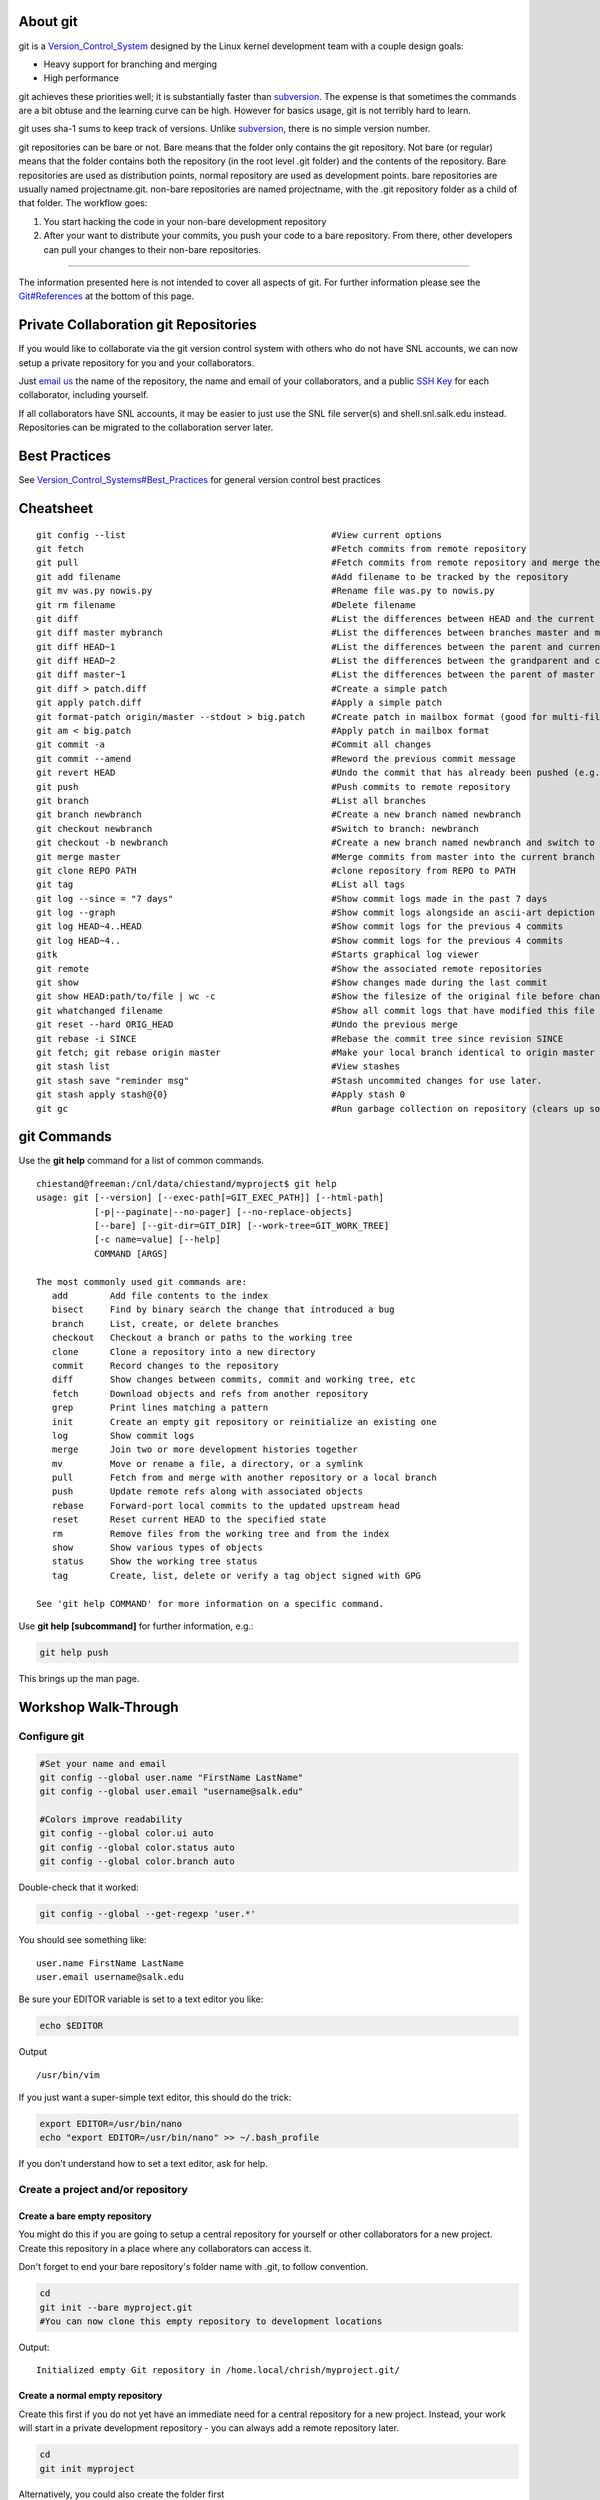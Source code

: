 About git
---------

git is a `Version\_Control\_System <Version_Control_System>`__ designed
by the Linux kernel development team with a couple design goals:

-  Heavy support for branching and merging
-  High performance

git achieves these priorities well; it is substantially faster
than `subversion <subversion>`__. The expense is that sometimes the
commands are a bit obtuse and the learning curve can be high. However
for basics usage, git is not terribly hard to learn.

git uses sha-1 sums to keep track of versions. Unlike
`subversion <subversion>`__, there is no simple version number.

git repositories can be bare or not. Bare means that the folder only
contains the git repository. Not bare (or regular) means that the folder
contains both the repository (in the root level .git folder) and the
contents of the repository. Bare repositories are used as distribution
points, normal repository are used as development points. bare
repositories are usually named projectname.git. non-bare repositories
are named projectname, with the .git repository folder as a child of
that folder. The workflow goes:

#. You start hacking the code in your non-bare development repository
#. After your want to distribute your commits, you push your code to a
   bare repository. From there, other developers can pull your changes
   to their non-bare repositories.


======================

.. raw:: html
	:format: html

   <table class="wikitable">
   <tr>
   <th>
   </th>
   <th>Bare Repository
   </th>
   <th>Normal Repository
   </th>
   </tr>
   <tr>
   <td>Folder Name
   </td>
   <td>ends with .git (e.g. "myproject.git")
   </td>
   <td>does not end with .git (e.g. "myproject")
   </td>
   </tr>
   <tr>
   <td>Typical Use
   </td>
   <td>A central repository used to push/pull to/from multiple repositories
   </td>
   <td>A development repository used by one person
   </td>
   </tr>
   <tr>
   <td>Contains
   </td>
   <td>The entire project history
   </td>
   <td>The entire project history plus a checked out commit and uncommitted changes
   </td>
   </tr>
   </table>


The information presented here is not intended to cover all aspects of
git. For further information please see the
`Git#References <Git#References>`__ at the bottom of this page.

Private Collaboration git Repositories
--------------------------------------

If you would like to collaborate via the git version control system with
others who do not have SNL accounts, we can now setup a private
repository for you and your collaborators.

Just `email
us <mailto:support@salk.edu?Subject=Git%20Collaboration%20Repository%20Request%3A>`__
the name of the repository, the name and email of your collaborators,
and a public `SSH Key <SSH Key>`__ for each collaborator, including
yourself.

If all collaborators have SNL accounts, it may be easier to just use the
SNL file server(s) and shell.snl.salk.edu instead. Repositories can be
migrated to the collaboration server later.

Best Practices
--------------

See
`Version\_Control\_Systems#Best\_Practices <Version_Control_Systems#Best_Practices>`__
for general version control best practices

Cheatsheet
----------

::

    git config --list                                       #View current options
    git fetch                                               #Fetch commits from remote repository
    git pull                                                #Fetch commits from remote repository and merge them
    git add filename                                        #Add filename to be tracked by the repository
    git mv was.py nowis.py                                  #Rename file was.py to nowis.py
    git rm filename                                         #Delete filename
    git diff                                                #List the differences between HEAD and the current working copy
    git diff master mybranch                                #List the differences between branches master and mybranch
    git diff HEAD~1                                         #List the differences between the parent and current version, man gitrevisions(7) for more
    git diff HEAD~2                                         #List the differences between the grandparent and current version, man gitrevisions(7) for more
    git diff master~1                                       #List the differences between the parent of master and the current version, man gitrevisions(7) for more
    git diff > patch.diff                                   #Create a simple patch
    git apply patch.diff                                    #Apply a simple patch
    git format-patch origin/master --stdout > big.patch     #Create patch in mailbox format (good for multi-file patches)
    git am < big.patch                                      #Apply patch in mailbox format
    git commit -a                                           #Commit all changes
    git commit --amend                                      #Reword the previous commit message
    git revert HEAD                                         #Undo the commit that has already been pushed (e.g. to origin)
    git push                                                #Push commits to remote repository
    git branch                                              #List all branches
    git branch newbranch                                    #Create a new branch named newbranch
    git checkout newbranch                                  #Switch to branch: newbranch
    git checkout -b newbranch                               #Create a new branch named newbranch and switch to it
    git merge master                                        #Merge commits from master into the current branch
    git clone REPO PATH                                     #clone repository from REPO to PATH
    git tag                                                 #List all tags
    git log --since = "7 days"                              #Show commit logs made in the past 7 days
    git log --graph                                         #Show commit logs alongside an ascii-art depiction of branch/merge history
    git log HEAD~4..HEAD                                    #Show commit logs for the previous 4 commits
    git log HEAD~4..                                        #Show commit logs for the previous 4 commits
    gitk                                                    #Starts graphical log viewer
    git remote                                              #Show the associated remote repositories
    git show                                                #Show changes made during the last commit
    git show HEAD:path/to/file | wc -c                      #Show the filesize of the original file before changes
    git whatchanged filename                                #Show all commit logs that have modified this file
    git reset --hard ORIG_HEAD                              #Undo the previous merge
    git rebase -i SINCE                                     #Rebase the commit tree since revision SINCE
    git fetch; git rebase origin master                     #Make your local branch identical to origin master after the point of divergence, then put your local commits at the end.
    git stash list                                          #View stashes
    git stash save "reminder msg"                           #Stash uncommited changes for use later.
    git stash apply stash@{0}                               #Apply stash 0
    git gc                                                  #Run garbage collection on repository (clears up some disk space by deleting unconnected commits)

git Commands
------------

Use the **git help** command for a list of common commands.

::

    chiestand@freeman:/cnl/data/chiestand/myproject$ git help
    usage: git [--version] [--exec-path[=GIT_EXEC_PATH]] [--html-path]
               [-p|--paginate|--no-pager] [--no-replace-objects]
               [--bare] [--git-dir=GIT_DIR] [--work-tree=GIT_WORK_TREE]
               [-c name=value] [--help]
               COMMAND [ARGS]

    The most commonly used git commands are:
       add        Add file contents to the index
       bisect     Find by binary search the change that introduced a bug
       branch     List, create, or delete branches
       checkout   Checkout a branch or paths to the working tree
       clone      Clone a repository into a new directory
       commit     Record changes to the repository
       diff       Show changes between commits, commit and working tree, etc
       fetch      Download objects and refs from another repository
       grep       Print lines matching a pattern
       init       Create an empty git repository or reinitialize an existing one
       log        Show commit logs
       merge      Join two or more development histories together
       mv         Move or rename a file, a directory, or a symlink
       pull       Fetch from and merge with another repository or a local branch
       push       Update remote refs along with associated objects
       rebase     Forward-port local commits to the updated upstream head
       reset      Reset current HEAD to the specified state
       rm         Remove files from the working tree and from the index
       show       Show various types of objects
       status     Show the working tree status
       tag        Create, list, delete or verify a tag object signed with GPG

    See 'git help COMMAND' for more information on a specific command.

Use **git help [subcommand]** for further information, e.g.:

.. code:: bash

    git help push

This brings up the man page.



Workshop Walk-Through
-------------------------

Configure git
~~~~~~~~~~~~~

.. code:: bash

    #Set your name and email
    git config --global user.name "FirstName LastName"
    git config --global user.email "username@salk.edu"

    #Colors improve readability
    git config --global color.ui auto
    git config --global color.status auto
    git config --global color.branch auto

Double-check that it worked:

.. code:: bash

    git config --global --get-regexp 'user.*'

You should see something like:

::

    user.name FirstName LastName
    user.email username@salk.edu

Be sure your EDITOR variable is set to a text editor you like:

.. code:: bash

    echo $EDITOR

Output

::

    /usr/bin/vim

If you just want a super-simple text editor, this should do the trick:

.. code:: bash

    export EDITOR=/usr/bin/nano
    echo "export EDITOR=/usr/bin/nano" >> ~/.bash_profile

If you don't understand how to set a text editor, ask for help.

Create a project and/or repository
~~~~~~~~~~~~~~~~~~~~~~~~~~~~~~~~~~~~~~

Create a bare empty repository
^^^^^^^^^^^^^^^^^^^^^^^^^^^^^^

You might do this if you are going to setup a central repository for
yourself or other collaborators for a new project. Create this
repository in a place where any collaborators can access it.

Don't forget to end your bare repository's folder name with .git, to
follow convention.

.. code:: bash

    cd
    git init --bare myproject.git
    #You can now clone this empty repository to development locations

Output:

::

    Initialized empty Git repository in /home.local/chrish/myproject.git/

Create a normal empty repository
^^^^^^^^^^^^^^^^^^^^^^^^^^^^^^^^

Create this first if you do not yet have an immediate need for a central repository
for a new project. Instead, your work will start in a private
development repository - you can always add a remote repository later.

.. code:: bash

    cd
    git init myproject


Alternatively, you could also create the folder first

.. code:: bash

    #Alternatively
    mkdir myproject
    cd myproject
    git init

Output:

::

    Initialized empty Git repository in Initialized empty Git repository in /home.local/chrish/myproject/.git/

note: the .git folder is stored in the root directory. The .git folder
is exactly the same as a bare repository by itself.

Now you can start version controlled work in the folder you've created.


.. code:: bash

    #Clean this up for now, we'll create it again later
    cd
    rm -rf myproject



Create a bare and non-bare repositories by importing a non-versioned project
^^^^^^^^^^^^^^^^^^^^^^^^^^^^^^^^^^^^^^^^^^^^^^^^^^^^^^^^^^^^^^^^^^^^^^^^^^^^

Do this if you have an existing un-versioned project you want to put
under version control. This will create both a private development
repository and a shared collaboration repository. If you do not need the
shared repository you can skip those steps.

Go to the top level of the project and type:

.. code:: bash

    mkdir my_previous_project #Now I'm inside the top level of my project
    cd my_previous_project
    echo 'file contents 1' > file1.txt
    echo 'file contents 2' > file2.txt
    git init

Output:

::

    Initialized empty Git repository in /home.local/chrish/my_previous_project/.git/

Then add all files into the repository:

.. code:: bash

    git add .

Verify there are no files that haven't been tracked (eg . hidden files):

.. code:: bash

    git status

Output:

.. code:: bash

    # On branch master
    #
    # Initial commit
    #
    # Changes to be committed:
    #   (use "git rm --cached <file>..." to unstage)
    #
    #   new file:   file1.txt
    #   new file:   file2.txt
    #

Commit your files.

.. code:: bash

    git commit -a -m "Initial import my_previous_project into a git repository"

Output

::

    [master (root-commit) ba306e5] Initial import my_previous_project into a git repository
     0 files changed, 0 insertions(+), 0 deletions(-)
     create mode 100644 1
     create mode 100644 2

Lastly, you'll probably want to clone this git repository to a bare
repository so you and colleagues can push to it.

.. code:: bash

    cd
    mkdir git   #I might store all my shared git projects in this subfolder for convenience

    #Now I clone the git repository I've just created into a shared location
    git clone --bare my_previous_project git/my_previoius_project.git

    #In actual use, this might be a website like github instead

Output:

::

    Cloning into bare repository git/my_previous_project.git...
    done.

Now set the new bare repository as the remote origin for the non-bare
repository

.. code:: bash

    cd my_previous_project
    git remote add origin "$HOME/git/my_previoius_project.git"

    #Confirm that fetch works
    git fetch

::

    Everything up-to-date

Clone a repository
~~~~~~~~~~~~~~~~~~

You can clone or fetch or push git data via a local file system, ssh, the
git protocol, http, and ftp.

Clone locally
^^^^^^^^^^^^^

.. code:: bash

    cd
    git clone myproject.git myproject

::

    Cloning into myproject...
    done.

.. code:: bash

    #Clean this up for now, we'll create it again later
    cd
    rm -rf myproject


Clone via git protocol
^^^^^^^^^^^^^^^^^^^^^^

The git protocol is a simple and efficient protocol made just for
transmitting git repository data. One place you might use this is
cloning from a DVCS website like github.

For example, to clone from github:

.. code:: bash

    #This will not work because our test server is not directly connected to the internet
    # git clone https://github.com/sharpee/mid.git
    
    #Instead for this class we will clone via HTTPS
    git clone https://github.com/sharpee/mid.git

Output

::

    Cloning into mid...
    remote: Counting objects: 76, done.
    remote: Compressing objects: 100% (55/55), done.
    remote: Total 76 (delta 13), reused 76 (delta 13)
    Receiving objects: 100% (76/76), 43.31 KiB, done.
    Resolving deltas: 100% (13/13), done.

clone/push/fetch over ssh
^^^^^^^^^^^^^^^^^^^^^^^^^^^^^^

If given a hostname as part of the source and no other protocol, git
will ssh to the remote host to clone the repository. We recommend you have
SSH Keys setup if you do this. If you use ssh more than
once a day, you should have SSH Keys setup anyway because it prevents you
from having to type in your password every time.

.. code:: bash

    git clone git-workshop.snl.salk.edu:~/myproject.git myproject

Output:

::

    Cloning into 'myproject'...

git will ssh for you any time you need to do a fetch or push


Manipulating Code in the Checked-Out Repository
~~~~~~~~~~~~~~~~~~~~~~~~~~~~~~~~~~~~~~~~~~~~~~~

All of these changes require commits afterwards to finalize. On the
flipside, they are all easily undone until they are committed. Even when
committed, undo is very easy until you have pushed. After a push,
reversing a commit requires some thought: pushes cannot simply be
reversed.


Adding Files or Folders
^^^^^^^^^^^^^^^^^^^^^^^

.. code:: bash

    cd myproject
    cp -r /workshop/vcs-example/* .  #copy everything over

These files are still unknown by git and must be added before they are
tracked:

.. code:: bash

    git status

Output

::

    # On branch master
    #
    # Initial commit
    #
    # Untracked files:
    #   (use "git add <file>..." to include in what will be committed)
    #
    #   README.md
    #   brownian-1d.py
    #   brownian-2d.py
    #   library/
    #   rank-nullspace.py
    nothing added to commit but untracked files present (use "git add" to track)

So add them:

.. code:: bash

    git add .

Added files still need to be committed or else will not be pushed.

.. code:: bash

    git status

Output

.. code:: bash

    # On branch master
    #
    # Initial commit
    #
    # Changes to be committed:
    #   (use "git rm --cached <file>..." to unstage)
    #
    #   new file:   README.md
    #   new file:   brownian-1d.py
    #   new file:   brownian-2d.py
    #   new file:   library/brownian.py
    #   new file:   library/rank_nullspace.py
    #   new file:   rank-nullspace.py
    #

note: git cannot add an empty directory. If you want to add an empty
directory put any file such as .gitignore inside the directory and add it.

Finally, make your first commit:

.. code:: bash

    git commit -a

Leave a informational note in your text editor, then save the file and
quit. Congratulations, this is the first commit.

Verify that there is nothing left unknown by git:

.. code:: bash

    git status

::

    # On branch master
    nothing to commit (working directory clean)

Moving Files or Folders
^^^^^^^^^^^^^^^^^^^^^^^

.. code:: bash

    git mv rank-nullspace.py rank.py
    git status

Output

::

    # On branch master
    # Changes to be committed:
    #   (use "git reset HEAD <file>..." to unstage)
    #
    #   renamed:    rank-nullspace.py -> rank.py
    #

Now commit your change

.. code:: bash

    git commit -a -m "Renamed rank-nullspace.py to rank.py"

Output

::

    [master 329d922] Renamed rank-nullspace.py to rank.py
     1 files changed, 0 insertions(+), 0 deletions(-)
     rename rank-nullspace.py => rank.py (100%)


Copying Files or Folders
^^^^^^^^^^^^^^^^^^^^^^^^

Because git stores content, there is no special copy command. git will
recognize that content has been copied and will not store an additional
copy in the database on a commit.

.. code:: bash

    cp -r rank.py rank-test.py
    git status

Output

::

    # On branch master
    # Untracked files:
    #   (use "git add <file>..." to include in what will be committed)
    #
    #   rank-test.py
    nothing added to commit but untracked files present (use "git add" to track)

.. code:: bash

    git add rank-test.py
    git commit -m "Added testing version of rank file"

Output

::

    [master e5ba37c] Added testing version of rank-test.py
     1 files changed, 85 insertions(+), 0 deletions(-)
     create mode 100644 rank-test.py

Viewing Diffs
^^^^^^^^^^^^^

Now make a change to rank-test.py via a text editor, e.g.:

.. code:: bash

    vim rank-test.py

.. code:: bash

    git status

Output

::

    # On branch master
    # Changed but not updated:
    #   (use "git add <file>..." to update what will be committed)
    #   (use "git checkout -- <file>..." to discard changes in working directory)
    #
    #   modified:   rank-test.py
    #
    no changes added to commit (use "git add" and/or "git commit -a")

.. code:: bash

    git diff

Output

.. code:: diff

    diff --git a/rank-test.py b/rank-test.py
    index 7a3c1d0..6679143 100644
    --- a/rank-test.py
    +++ b/rank-test.py
    @@ -2,7 +2,7 @@ import numpy as np
     from numpy.linalg import svd
     
     
    -def rank(A, atol=1e-13, rtol=0):
    +def rank(A, atol=1e-13, rtol=1):
         """Estimate the rank (i.e. the dimension of the nullspace) of a matrix.
     
         The algorithm used by this function is based on the singular value

Now commit your change:

.. code:: bash

    git commit -a -m "Changed relative tolerance for test"

Output

::

    [master f5e7b68] Changed relative tolerance for test
     1 files changed, 1 insertions(+), 1 deletions(-)


Ignoring files or folders
^^^^^^^^^^^^^^^^^^^^^^^^^

In order to make this program successfully run, you'll need an X11
session open. If you don't have one, don't worry, it's not terribly
important. Type this command either way:

.. code:: bash

    python brownian-1d.py

Then run git status and notice a .pyc booger is created

.. code:: bash

    git status

::

    # On branch master
    # Untracked files:
    #   (use "git add <file>..." to include in what will be committed)
    #
    #   library/brownian.pyc
    nothing added to commit but untracked files present (use "git add" to track)

We could just add this file, but it might be optimized differently on
another computer. Further, it's going to change anything your code does
- you don't want to have to track two different files when you only need
to track one. Ignoring files is an important part of any VCS. Python
programming is a good example, because the python compiler will create
pre-optimized .pyc files which, as a programmer, you don't really care
about. So let's ignore them.

Run this command:

.. code:: bash

    echo -n "*.pyc" > .gitignore
    
    #Alternatively
    # vim .gitignore #and put *.pyc on the first line, save and quit

Now check the status again and notice that there is no mention of
library/brownian.pyc

.. code:: bash

    git status

::

    # On branch master
    # Untracked files:
    #   (use "git add <file>..." to include in what will be committed)
    #
    #   .gitignore
    nothing added to commit but untracked files present (use "git add" to track)

Git tracks all your ignores in .gitignore files. Add this file so git
will always ignore .pyc files within this repository, no matter where it
has been cloned to.

.. code:: bash

    git add .gitignore
    git commit -a -m "Ignore .pyc files"

Output

::

    [master eb1c4d9] Ignore .pyc files
     1 files changed, 1 insertions(+), 0 deletions(-)
     create mode 100644 .gitignore

Reverting Changes Before a Commit
^^^^^^^^^^^^^^^^^^^^^^^^^^^^^^^^^

There are a few ways to go about this. Careful, these will destroy your
changes to everything if a specific file is not specified.

First make a change you will revert, e.g.:

.. code:: bash

    vim rank-test.py

Here is the simplest method to revert it

.. code:: bash

    git checkout -- rank-test.py

Another method

.. code:: bash

    git reset --hard

Output

::

    HEAD is now at eb1c4d9 Ignore .pyc files

Note: git reset is a powerful command. See **git help reset** for more.

Whichever method you use, double check that git is now in a clean state:

.. code:: bash

    git status

Output:

::

    # On branch master
    nothing to commit (working directory clean)


Deleting Files or Folders
^^^^^^^^^^^^^^^^^^^^^^^^^

.. code:: bash

    git rm rank.py

Output

::

    rm 'rank.py'

Now commit your change:

.. code:: bash

    git commit -a -m "Removed rank code"

Output

::

    [master 3a736a0] Removed test rank code
     1 files changed, 0 insertions(+), 85 deletions(-)
     delete mode 100644 rank-test.py

Revewing the changelog
^^^^^^^^^^^^^^^^^^^^^^

.. code:: bash

    git log

Output

::

    commit 3a736a0da6e24cd38ee33c59811daf7a784674da
    Author: Chris Hiestand <chiestand@salk.edu>
    Date:   Fri Mar 30 19:48:26 2012 -0700

        Removed rank code

    commit eb1c4d917381ca7a955c7effe1a295cbc390df55
    Author: Chris Hiestand <chiestand@salk.edu>
    Date:   Fri Mar 30 19:43:40 2012 -0700

        Ignore .pyc files

    commit 9f60b55f78fe0a65115f8cbc6c7f76f9703bae06
    Author: Chris Hiestand <chiestand@salk.edu>
    Date:   Fri Mar 30 19:35:19 2012 -0700

        Adding brownian motion scripts

    commit f5e7b6843493a6414c5beb53b60c8c691a40014f
    Author: Chris Hiestand <chiestand@salk.edu>
    Date:   Fri Mar 30 19:31:44 2012 -0700

        Changed relative tolerance for test

    commit b5d77dc1c584f62564a4161eb3f886c707163ba1
    Author: Chris Hiestand <chiestand@salk.edu>
    Date:   Fri Mar 30 19:29:31 2012 -0700

        Added testing version of rank file

    commit 8446a130e8f4730cd6d4821e7fc4759bbfe7628d
    Author: Chris Hiestand <chiestand@salk.edu>
    Date:   Fri Mar 30 19:29:18 2012 -0700

        Renamed rank_nullspace.py to rank.py

    commit bfe09051c18b39cfdda94fd62aa7ba58d81e5061
    Author: Chris Hiestand <chiestand@salk.edu>
    Date:   Fri Mar 30 19:28:53 2012 -0700

        Initial commit of scipy example code

Who Was Responsible for This?
^^^^^^^^^^^^^^^^^^^^^^^^^^^^^

Find out who made the most recent change to every line in a file.
Columns are in order: commit, file, Author and date, line number and
line value.

.. code:: bash

    git blame rank-test.py

Output

::

    ^bfe0905 rank_nullspace.py (Chris Hiestand 2012-03-30 19:28:53 -0700  1) import numpy as np
    ^bfe0905 rank_nullspace.py (Chris Hiestand 2012-03-30 19:28:53 -0700  2) from numpy.linalg import svd
    ^bfe0905 rank_nullspace.py (Chris Hiestand 2012-03-30 19:28:53 -0700  3) 
    ^bfe0905 rank_nullspace.py (Chris Hiestand 2012-03-30 19:28:53 -0700  4) 
    570bdcf8 rank-test.py      (Chris Hiestand 2012-03-30 19:51:24 -0700  5) def rank(A, atol=1e-13, rtol=1):
    ^bfe0905 rank_nullspace.py (Chris Hiestand 2012-03-30 19:28:53 -0700  6)     """Estimate the rank (i.e. the dimension of the nullspac
    ^bfe0905 rank_nullspace.py (Chris Hiestand 2012-03-30 19:28:53 -0700  7) 
    ...


What is the history of this string?
^^^^^^^^^^^^^^^^^^^^^^^^^^^^^^^^^^^

To track the history of a string in your repository, in any file
throughout the history, use the pickaxe feature.

.. code:: bash

    git log -S"import numpy as np"

::

    commit 3a736a0da6e24cd38ee33c59811daf7a784674da
    Author: Chris Hiestand <chiestand@salk.edu>
    Date:   Fri Mar 30 19:48:26 2012 -0700

        Removed rank code

    commit b5d77dc1c584f62564a4161eb3f886c707163ba1
    Author: Chris Hiestand <chiestand@salk.edu>
    Date:   Fri Mar 30 19:29:31 2012 -0700

        Added testing version of rank file

    commit 8446a130e8f4730cd6d4821e7fc4759bbfe7628d
    Author: Chris Hiestand <chiestand@salk.edu>
    Date:   Fri Mar 30 19:29:18 2012 -0700

        Renamed rank_nullspace.py to rank.py

    commit bfe09051c18b39cfdda94fd62aa7ba58d81e5061
    Author: Chris Hiestand <chiestand@salk.edu>
    Date:   Fri Mar 30 19:28:53 2012 -0700

        Initial commit of scipy example code

git submodules - using multiple repositories
^^^^^^^^^^^^^^^^^^^^^^^^^^^^^^^^^^^^^^^^^^^^

Adding a submodule to your repository
'''''''''''''''''''''''''''''''''''''

git submodules allow you to include other git repositories into your
repository. These are critically useful to build on other people's
projects.

.. code:: bash

    #Clone Tatyana Sharpee's MID and put it into the mid directory
    git submodule add https://github.com/sharpee/mid.git mid

Output

::

    Cloning into mid...
    remote: Counting objects: 76, done.
    remote: Compressing objects: 100% (55/55), done.
    remote: Total 76 (delta 13), reused 76 (delta 13)
    Receiving objects: 100% (76/76), 43.31 KiB, done.
    Resolving deltas: 100% (13/13), done.

Notice how this changes your repository:

.. code:: bash

    git status

Output

::

    # On branch master
    # Changes to be committed:
    #   (use "git reset HEAD <file>..." to unstage)
    #
    #   new file:   .gitmodules
    #   new file:   mid
    #

Now commit

.. code:: bash

    git commit -a -m "Adding mid submodule to mid folder"

Output

::

    [master f28bcf9] Adding mid submodule to mid folder
     2 files changed, 4 insertions(+), 0 deletions(-)
     create mode 100644 .gitmodules
     create mode 160000 mid

Initializing a submodule in a cloned repository
'''''''''''''''''''''''''''''''''''''''''''''''

Clone the first repository elsewhere

.. code:: bash

    cd ..
    git clone myproject myproject2

Output

::

    Cloning into myproject2...
    done.

Initialize the submodules

.. code:: bash

    cd myproject2/
    git submodule init

Output

::

    Submodule 'mid' (https://github.com/sharpee/mid.git) registered for path 'mid'

Update the submodule(s)

.. code:: bash

    git submodule update

Output

::

    Cloning into mid...
    remote: Counting objects: 76, done.
    remote: Compressing objects: 100% (55/55), done.
    remote: Total 76 (delta 13), reused 76 (delta 13)
    Receiving objects: 100% (76/76), 43.31 KiB, done.
    Resolving deltas: 100% (13/13), done.
    Submodule path 'mid': checked out 'af9a133d3dcd6da020c20b2fe73afbcf9a4bbb27'

Where does the repository live?
^^^^^^^^^^^^^^^^^^^^^^^^^^^^^^^

The primary method is:

.. code:: bash

    git remote -v

Output

::

    origin	/home.local/chrish/myproject (fetch)
    origin	/home.local/chrish/myproject (push)

Or look in .git/config in the root folder, or type:

.. code:: bash

    git config -f .git/config --get remote.origin.url

Output

::

    /home.local/chrish/myproject

Somebody moved the repository, how do I update my checked-out version?
^^^^^^^^^^^^^^^^^^^^^^^^^^^^^^^^^^^^^^^^^^^^^^^^^^^^^^^^^^^^^^^^^^^^^^

You can use git remote:

.. code:: bash

    git remote rm origin
    git remote add origin protocol://user@remotehost.tld/path/to/new/repo.git

Or edit .git/config in the root folder and update the remote origin url
or:

.. code:: bash

    git config -f .git/config --replace-all remote.origin.url protocol://user@remotehost.tld/path/to/new/repo.git




























Branching and Merging
~~~~~~~~~~~~~~~~~~~~~

This is where a DVCS like git really shines.

Creating a Branch
^^^^^^^^^^^^^^^^^

The first branch of every repository is master. Before switching to
another branch, there should be nothing uncommitted in your current
branch.

Create the branch experimental

.. code:: bash

    git branch experimental

switch to branch experimental

.. code:: bash

    git checkout experimental

Output

::

    Switched to branch 'experimental'

Make some changes

.. code:: bash

    vim rank-test.py 

Verify hippo-model.py has been changed in experimental

.. code:: bash

    git status

Output

::

    # On branch experimental
    # Changed but not updated:
    #   (use "git add <file>..." to update what will be committed)
    #   (use "git checkout -- <file>..." to discard changes in working directory)
    #
    #   modified:   rank-test.py
    #
    no changes added to commit (use "git add" and/or "git commit -a")

Commit your changes in experimental

.. code:: bash

    git commit -a -m "I'm going through my experimental phase"

Output

::

    [experimental 1cba165] I'm going through my experimental phase
     1 files changed, 1 insertions(+), 1 deletions(-)

If you want the remote repository to have a copy of the experimental
branch, push it there:

.. code:: bash

    git push origin experimental

Output

::

    Counting objects: 29, done.
    Delta compression using up to 2 threads.
    Compressing objects: 100% (28/28), done.
    Writing objects: 100% (29/29), 5.07 KiB, done.
    Total 29 (delta 9), reused 0 (delta 0)
    Unpacking objects: 100% (29/29), done.
    To /cnl/data/chiestand/git/myproject.git
     * [new branch]      experimental -> experimental

Now switch between branches at your leisure:

.. code:: bash

     git checkout master

Output

::

    Switched to branch 'master'

Listing branches in the repository
^^^^^^^^^^^^^^^^^^^^^^^^^^^^^^^^^^

The current branch gets an asterisk next to it:

.. code:: bash

    git branch

Output

::

      experimental
    * master

Merging Branches
^^^^^^^^^^^^^^^^

Imagine you are satisfied with how your experimental branch has ended up
and you'd like to merge it into your master

First switch back to master.

.. code:: bash

     git checkout master

Output

::

    Switched to branch 'master'

.. code:: bash

    git merge experimental

::

    Updating f28bcf9..1cba165
    Fast-forward
     rank-test.py |    2 +-
     1 files changed, 1 insertions(+), 1 deletions(-)

Wasn't that easy?

Resolving Conflicts
^^^^^^^^^^^^^^^^^^^

If two commits in separate branches change the same line in the same
file, they cannot be automatically merged so a conflict is thrown. You
must manually resolve the conflict for git to continue.

Let's create a conflict by editing the same line in rank-test.py in two
different branches.

So let's create a new branch to create a conflicting line

.. code:: bash

    git checkout -b conflicting-branch

Output

::

    Switched to a new branch 'conflicting-branch'

.. code:: bash

    vim rank-test.py
    git commit -a -m "Testing new rtol param value"

Output

::

    [conflicting-branch b1ed4a6] Testing new rtol param value
     1 files changed, 1 insertions(+), 1 deletions(-)

Switch back to master and commit changes to the same line of the same
file

.. code:: bash

    git checkout master

::

    Switched to branch 'master'

Now edit the same line of the same file

.. code:: bash

    vim rank-testy.py
    git commit -a -m "Testing new rtol param value in master"

::

    [master 8da7aa3] Testing new rtol param value in master
     1 files changed, 1 insertions(+), 1 deletions(-)

Now let's see what happens when we merge conflicting-branch into master

.. code:: bash

    git merge conflicting-branch

::

    Auto-merging rank-test.py
    CONFLICT (content): Merge conflict in rank-test.py
    Automatic merge failed; fix conflicts and then commit the result.

Edit the file, note that git has helpfully shown you which section was
created by which commit. Leave the line you want to keep.

.. code:: bash

    vim rank-test.py
    git commit -a -m "merging conflicting-branch"

The conflict has now been resolved

Tagging
^^^^^^^

Imagine you have published a paper, and you want to freeze your code at
the point in time used to generate data for the paper. Simply make a tag
for that code.

.. code:: bash

    #Tag the current version of master
    chiestand@sagan:/cnl/data/chiestand/myproject$ git tag j-neurosci-hippo-2012

    #Alternatively, make a tag for a previous commit:
    chiestand@sagan:/cnl/data/chiestand/myproject$ git tag j-neurosci-hippo-2012 4f9c26bf8cb77bc92527932df3fad0e91142f726

    #Check your list of tags:
    chiestand@sagan:/cnl/data/chiestand/myproject$ git tag
    j-neurosci-hippo-2012

    #Try checking out a tag:
    chiestand@sagan:/cnl/data/chiestand/myproject$ git checkout j-neurosci-hippo-2012
    Note: checking out 'j-neurosci-hippo-2012'.

    You are in 'detached HEAD' state. You can look around, make experimental
    changes and commit them, and you can discard any commits you make in this
    state without impacting any branches by performing another checkout.

    If you want to create a new branch to retain commits you create, you may
    do so (now or later) by using -b with the checkout command again. Example:

      git checkout -b new_branch_name

    HEAD is now at 4f9c26b... Updated hippo-model script, now with class

Rebasing
~~~~~~~~

Rebasing, contrasted with merging, results in all commits appearing to
have been done in series (instead of done in parallel and eventually
merged). Rebasing can be done at any point and can replace a merge after
it has taken place. If your workflow involved a lot of branching and
merging, you may choose to rebase instead of merge in order to make the
history easier to parse. Rebasing is potentially destructive of a change
history, so if you want to be sure to keep your development before a
rebase make you're developing in a branch - otherwise your work may be
deleted after garbage collection.

Interactive Rebasing
^^^^^^^^^^^^^^^^^^^^

This is a simple form of rebasing that is useful to create
feature-complete commits. Imagine you are working on feature X which
involves changes to several places in the code. It would be a best
practice if you committed your changes every step along the way. But
when you push your changes back to the bare repository, for others to
use, it would be convenient if you only pushed back a single,
feature-complete, commit containing all of of your changes.

You can use interactive rebasing to squash previous commits and combine
them into one. This is the voltron of git commands.

.. code:: bash

    #My last 4 commits were all done to create feature X:
    chiestand@freeman:/cnl/data/chiestand/myproject$ git log HEAD~4..HEAD
    commit fcea8c7a3f0b6dc04058453bdde7bb0e35294c65
    Author: Chris Hiestand <chiestand@salk.edu>
    Date:   Thu Mar 22 13:41:12 2012 -0700

        Moving from test code to production code for feature X

    commit 1d7251bf9c30708c20f2ea94d6e7102f3def9e6c
    Author: Chris Hiestand <chiestand@salk.edu>
    Date:   Thu Mar 22 13:40:41 2012 -0700

        Adding feature X data to file "2"

    commit cf3352c6561563c849e350ce97f01e67779ce38e
    Author: Chris Hiestand <chiestand@salk.edu>
    Date:   Thu Mar 22 13:40:11 2012 -0700

        Testing Feature X in the hippo model

    commit e249c5492112e546e8e1169ffa6f80f7d61a6f5e
    Author: Chris Hiestand <chiestand@salk.edu>
    Date:   Thu Mar 22 13:38:10 2012 -0700

        Deleting file "3" for compatibility with feature X

So we'll rebase HEAD against HEAD four generations ago:

.. code:: bash

    chiestand@freeman:/cnl/data/chiestand/myproject$ git rebase -i HEAD~4

The interactive git rebase menu

::

    pick e249c54 Deleting file "3" for compatibility with feature X
    pick cf3352c Testing Feature X in the hippo model
    pick 1d7251b Adding feature X data to file "2"
    pick fcea8c7 Moving from test code to production code for feature X

    # Rebase 936fe8d..fcea8c7 onto 936fe8d
    #
    # Commands:
    #  p, pick = use commit
    #  r, reword = use commit, but edit the commit message
    #  e, edit = use commit, but stop for amending
    #  s, squash = use commit, but meld into previous commit
    #  f, fixup = like "squash", but discard this commit's log message
    #
    # If you remove a line here THAT COMMIT WILL BE LOST.
    # However, if you remove everything, the rebase will be aborted.
    #

Squash 3 of the commits:

::

    pick e249c54 Deleting file "3" for compatibility with feature X
    squash cf3352c Testing Feature X in the hippo model
    squash 1d7251b Adding feature X data to file "2"
    squash fcea8c7 Moving from test code to production code for feature X

Write your new log message:

::

    # This is a combination of 4 commits.
    Adding feature X to hippo model

    Also updated dataset to contain feature X data
    Seems to work okay during testing

The final output should look like this:

.. code:: bash

    chiestand@freeman:/cnl/data/chiestand/myproject$ git rebase -i HEAD~4
    [detached HEAD d4ccc6e] Adding feature X to hippo model
     1 files changed, 0 insertions(+), 1 deletions(-)
     delete mode 100644 3
    [detached HEAD 4ccc5e9] Adding feature X to hippo model
     3 files changed, 4 insertions(+), 2 deletions(-)
     delete mode 100644 3
    Successfully rebased and updated refs/heads/master.

Now if you look at the log or diff history, you'll only see one commit
instead of four.

References
----------

| http://gitref.org/ : The git reference site
| http://schacon.github.com/git/gittutorial.html : The official git
tutorial
| http://git-scm.com/documentation : Official documentation
| http://book.git-scm.com/ : The Git community book
| http://githowto.com/ : A good git tutorial
| http://vimeo.com/14629850 : A great intro video to using git
